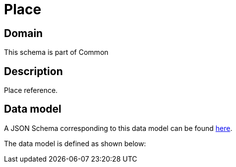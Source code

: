 = Place

[#domain]
== Domain

This schema is part of Common

[#description]
== Description

Place reference.


[#data_model]
== Data model

A JSON Schema corresponding to this data model can be found https://tmforum.org[here].

The data model is defined as shown below:


